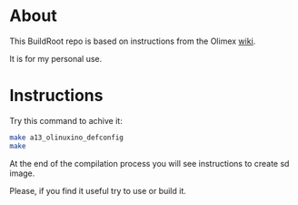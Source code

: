 * About
This BuildRoot repo is based on instructions from the Olimex [[https://www.olimex.com/wiki/Build_Bootable_SD_Card_with_Debian][wiki]].

It is for my personal use.

* Instructions
Try this command to achive it:

#+BEGIN_SRC sh
 make a13_olinuxino_defconfig
 make
#+END_SRC

At the end of the compilation process you will see instructions to create sd image.

Please, if you find it useful try to use or build it.
